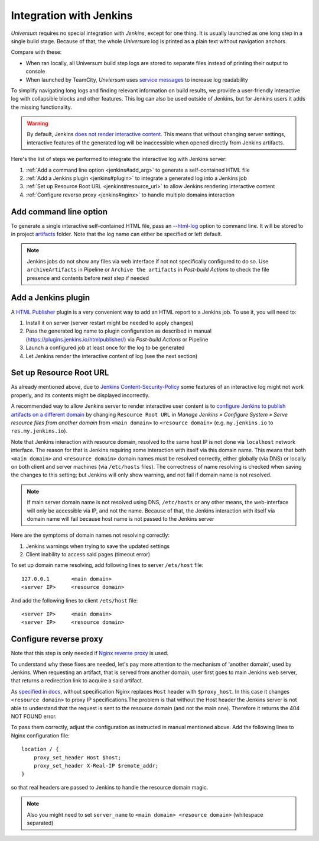 Integration with Jenkins
========================

`Universum` requires no special integration with `Jenkins`, except for one thing. It is usually launched
as one long step in a single build stage. Because of that, the whole `Universum` log is printed as a plain text
without navigation anchors.

Compare with these:

* When ran locally, all Universum build step logs are stored to separate files instead of printing their
  output to console
* When launched by TeamCity, `Unviersum` uses `service messages
  <https://www.jetbrains.com/help/teamcity/service-messages.html>`__ to increase log readability

To simplify navigating long logs and finding relevant information on build results, we provide a user-friendly
interactive log with collapsible blocks and other features. This log can also be used outside of Jenkins, but
for Jenkins users it adds the missing functionality.

.. warning::

    By default, Jenkins `does not render interactive content <https://www.jenkins.io/doc/book/security/user-content/>`__.
    This means that without changing server settings, interactive features of the generated log will be
    inaccessible when opened directly from Jenkins artifacts.


Here's the list of steps we performed to integrate the interactive log with Jenkins server:

1. :ref:`Add a command line option <jenkins#add_arg>` to generate a self-contained HTML file
2. :ref:`Add a Jenkins plugin <jenkins#plugin>` to integrate a generated log into a Jenkins job
3. :ref:`Set up Resource Root URL <jenkins#resource_url>` to allow Jenkins rendering interactive content
4. :ref:`Configure reverse proxy <jenkins#nginx>` to handle multiple domains interaction


.. _jenkins#add_arg:

Add command line option
-----------------------

To generate a single interactive self-contained HTML file, pass an `--html-log <args.html#Output>`__
option to command line. It will be stored to in project `artifacts <args.html#Artifact\ collection>`__ folder.
Note that the log name can either be specified or left default.

.. note::

    Jenkins jobs do not show any files via web interface if not not specifically configured to do so. Use
    ``archiveArtifacts`` in Pipeline or ``Archive the artifacts`` in `Post-build Actions` to check the file presence
    and contents before next step if needed


.. _jenkins#plugin:

Add a Jenkins plugin
--------------------

A `HTML Publisher <https://plugins.jenkins.io/htmlpublisher/>`__ plugin is a very convenient way to add an HTML report
to a Jenkins job. To use it, you will need to:

1. Install it on server (server restart might be needed to apply changes)
2. Pass the generated log name to plugin configuration as described in manual (https://plugins.jenkins.io/htmlpublisher/)
   via `Post-build Actions` or Pipeline
3. Launch a configured job at least once for the log to be generated
4. Let Jenkins render the interactive content of log (see the next section)


.. _jenkins#resource_url:

Set up Resource Root URL
------------------------

As already mentioned above, due to `Jenkins Content-Security-Policy
<https://www.jenkins.io/doc/book/security/configuring-content-security-policy/>`__ some features of an interactive log
might not work properly, and its contents might be displayed incorrectly.

A recommended way to allow Jenkins server to render interactive user content is to `configure Jenkins to publish
artifacts on a different domain <https://www.jenkins.io/doc/book/security/user-content/#resource-root-url>`__
by changing ``Resource Root URL`` in `Manage Jenkins » Configure System » Serve resource files from another domain`
from ``<main domain>`` to ``<resource domain>`` (e.g. ``my.jenkins.io`` to ``res.my.jenkins.io``).

Note that Jenkins interaction with resource domain, resolved to the same host IP is not done via ``localhost``
network interface. The reason for that is Jenkins requiring some interaction with itself via this domain name.
This means that both ``<main domain>`` and ``<resource domain>`` domain names must be resolved correctly, either
globally (via DNS) or locally on both client and server machines (via ``/etc/hosts`` files). The correctness of
name resolving is checked when saving the changes to this setting; but Jenkins will only show warning, and not
fail if domain name is not resolved.

.. note::

    If main server domain name is not resolved using DNS, ``/etc/hosts`` or any other means, the web-interface
    will only be accessible via IP, and not the name. Because of that, the Jenkins interaction with itself
    via domain name will fail because host name is not passed to the Jenkins server

Here are the symptoms of domain names not resolving correctly:

1. Jenkins warnings when trying to save the updated settings
2. Client inability to access said pages (timeout error)

To set up domain name resolving, add following lines to server ``/ets/host`` file::

    127.0.0.1       <main domain>
    <server IP>     <resource domain>

And add the following lines to client ``/ets/host`` file::

    <server IP>     <main domain>
    <server IP>     <resource domain>


.. _jenkins#nginx:

Configure reverse proxy
-----------------------

Note that this step is only needed if `Nginx reverse proxy
<https://docs.nginx.com/nginx/admin-guide/web-server/reverse-proxy/>`__ is used.

To understand why these fixes are needed, let's pay more attention to the mechanism of 'another domain', used by
Jenkins. When requesting an artifact, that is served from another domain, user first goes to main Jenkins web
server, that returns a redirection link to acquire a said artifact.

As `specified in docs <https://docs.nginx.com/nginx/admin-guide/web-server/reverse-proxy/#passing-request-headers>`__,
without specification Nginx replaces ``Host`` header with ``$proxy_host``. In this case it changes
``<resource domain>`` to proxy IP specifications.The problem is that without the Host header the Jenkins server
is not able to understand that the request is sent to the resource domain (and not the main one). Therefore it returns
the 404 NOT FOUND error.

To pass them correctly, adjust the configuration as instructed in manual mentioned above. Add the following lines
to Nginx configuration file::

    location / {
        proxy_set_header Host $host;
        proxy_set_header X-Real-IP $remote_addr;
    }

so that real headers are passed to Jenkins to handle the resource domain magic.

.. note::

    Also you might need to set ``server_name`` to ``<main domain> <resource domain>`` (whitespace separated)
